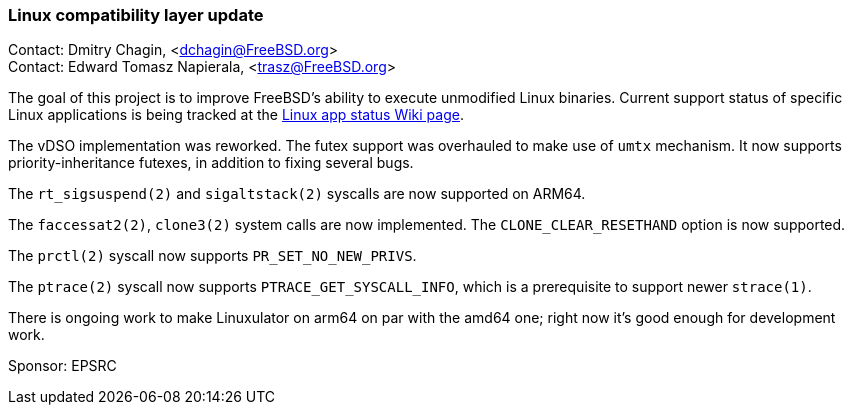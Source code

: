 === Linux compatibility layer update

Contact: Dmitry Chagin, <dchagin@FreeBSD.org> +
Contact: Edward Tomasz Napierala, <trasz@FreeBSD.org>

The goal of this project is to improve FreeBSD's ability to execute unmodified Linux binaries.
Current support status of specific Linux applications is being tracked at the link:https://wiki.freebsd.org/LinuxApps[Linux app status Wiki page].

The vDSO implementation was reworked.
The futex support was overhauled to make use of `umtx` mechanism.
It now supports priority-inheritance futexes, in addition to fixing several bugs.

The `rt_sigsuspend(2)` and `sigaltstack(2)` syscalls are now supported on ARM64.

The `faccessat2(2)`, `clone3(2)` system calls are now implemented.
The `CLONE_CLEAR_RESETHAND` option is now supported.

The `prctl(2)` syscall now supports `PR_SET_NO_NEW_PRIVS`.

The `ptrace(2)` syscall now supports `PTRACE_GET_SYSCALL_INFO`, which is a prerequisite to support newer `strace(1)`.

There is ongoing work to make Linuxulator on arm64 on par with the amd64 one; right now it's good enough for development work.

Sponsor: EPSRC
